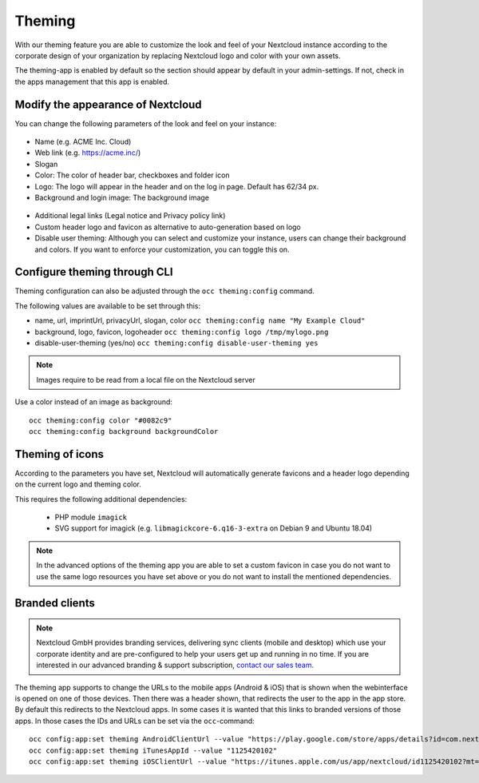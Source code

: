 =======
Theming
=======

With our theming feature you are able to customize the look and feel of your
Nextcloud instance according to the corporate design of your organization by
replacing Nextcloud logo and color with your own assets.

The theming-app is enabled by default so the section should appear by default in
your admin-settings. If not, check in the apps management that this app is enabled.

Modify the appearance of Nextcloud
----------------------------------

You can change the following parameters of the look and feel on your instance:

.. figure:: ../configuration_server/images/theming1.png

* Name (e.g. ACME Inc. Cloud)
* Web link (e.g. https://acme.inc/)
* Slogan
* Color: The color of header bar, checkboxes and folder icon
* Logo: The logo will appear in the header and on the log in page. Default has 62/34 px.
* Background and login image: The background image

.. figure:: ../configuration_server/images/theming2.png

* Additional legal links (Legal notice and Privacy policy link)
* Custom header logo and favicon as alternative to auto-generation based on logo
* Disable user theming: Although you can select and customize your instance, users can change their background and colors. If you want to enforce your customization, you can toggle this on.
		

Configure theming through CLI
-----------------------------

Theming configuration can also be adjusted through the ``occ theming:config`` command.

The following values are available to be set through this:

- name, url, imprintUrl, privacyUrl, slogan, color ``occ theming:config name "My Example Cloud"``
- background, logo, favicon, logoheader ``occ theming:config logo /tmp/mylogo.png``
- disable-user-theming (yes/no) ``occ theming:config disable-user-theming yes`` 

.. note:: Images require to be read from a local file on the Nextcloud server

Use a color instead of an image as background:

::

   occ theming:config color "#0082c9"
   occ theming:config background backgroundColor

Theming of icons
----------------

According to the parameters you have set, Nextcloud will automatically generate
favicons and a header logo depending on the current logo and theming color.

This requires the following additional dependencies:

 - PHP module ``imagick``
 - SVG support for imagick (e.g. ``libmagickcore-6.q16-3-extra`` on Debian 9 and Ubuntu 18.04)

.. note:: In the advanced options of the theming app you are able to set a custom
   favicon in case you do not want to use the same logo resources you have set above
   or you do not want to install the mentioned dependencies.

Branded clients
---------------

.. note:: Nextcloud GmbH provides branding services, delivering sync clients (mobile
   and desktop) which use your corporate identity and are pre-configured to help your
   users get up and running in no time. If you are interested in our advanced branding &
   support subscription, `contact our sales team <https://nextcloud.com/enterprise/>`_.

The theming app supports to change the URLs to the mobile apps (Android & iOS) that
is shown when the webinterface is opened on one of those devices. Then there was a
header shown, that redirects the user to the app in the app store. By default
this redirects to the Nextcloud apps. In some cases it is wanted that this
links to branded versions of those apps. In those cases the IDs and URLs can be
set via the ``occ``-command::

    occ config:app:set theming AndroidClientUrl --value "https://play.google.com/store/apps/details?id=com.nextcloud.client"
    occ config:app:set theming iTunesAppId --value "1125420102"
    occ config:app:set theming iOSClientUrl --value "https://itunes.apple.com/us/app/nextcloud/id1125420102?mt=8"
